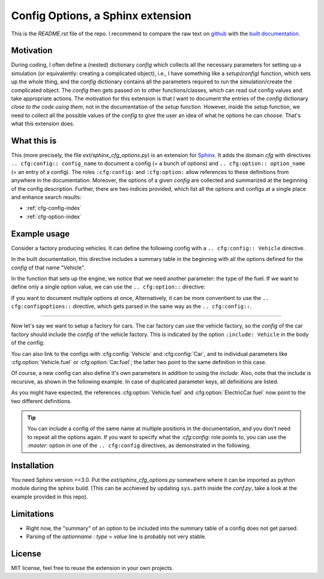 Config Options, a Sphinx extension
==================================

.. image:: https://readthedocs.org/projects/sphinx-cfg-options/badge/?version=latest
    :target: https://sphinx-cfg-options.readthedocs.io/en/latest/?badge=latest
    :alt: Documentation Status

This is the `README.rst` file of the repo.
I recommend to compare the raw text on `github <https://github.com/jhauschild/sphinx_cfg_options>`_ 
with the `built documentation <https://sphinx-cfg-options.readthedocs.io/en/latest/README.html>`_.

Motivation
----------
During coding, I often define a (nested) dictionary `config` which collects all the necessary parameters 
for setting up a simulation (or equivalently: creating a complicated object), i.e., I have something like a
`setup(config)` function, which sets up the whole thing, and the `config` dictionary contains all the parameters 
required to run the simulation/create the complicated object.
The `config` then gets passed on to other functions/classes, which can read out config values and take appropriate
actions.
The motivation for this extension is that I want to document the entries of the `config` dictionary 
*close to the code using them*, not in the documentation of the `setup` function.
However, inside the `setup` function, we need to collect all the possible values of the `config` to give the user an idea
of what he options he can choose. That's what this extension does.

What this is
------------
This (more precisely, the file `ext/sphinx_cfg_options.py`) is an extension for `Sphinx <https://www.sphinx-doc.org>`_.
It adds the domain `cfg` with directives ``.. cfg:config:: config_name`` to document a config (= a bunch of options)
and ``.. cfg:option:: option_name`` (= an entry of a config). The roles ``:cfg:config:`` and ``:cfg:option:`` 
allow references to these definitions from anywhere in the documentation.
Moreover, the options of a given `config` are collected and summarized at the beginning of the config description.
Further, there are two indices provided, which list all the options and configs at a single place and enhance search
results:

* :ref:`cfg-config-index`
* :ref:`cfg-option-index`


Example usage
-------------

Consider a factory producing vehicles. 
It can define the following config with a ``.. cfg:config:: Vehicle`` directive.

.. cfg:config:: Vehicle

   max_speed : float = 220.
      Maximum speed of the vehicle in km/h.
      This description might go over multiple lines and gets fully parsed.

      .. note ::

          The table above only shows the first line of the description.

In the built documentation, this directive includes a summary table
in the beginning with all the options defined for the `config` of that name "Vehicle".

In the function that sets up the engine, we notice that we need another
parameter: the type of the fuel. 
If we want to define only a single option value, we can use the
``.. cfg:option::`` directive:

.. cfg:option:: fuel
    :config: Vehicle
    :type: str
    :default: "gasoline"

    Type of the used fuel, ``"gasoline"`` or ``"diesel"``.

If you want to document multiple options at once, 
Alternatively, it can be more conventient to use the ``.. cfg:configoptions::``
directive, which gets parsed in the same way as the ``.. cfg:config::``.

.. cfg:configoptions:: Vehicle

    tank: float
        The capacity of the tank in liters.
    fuel_consumption : float
        How many liters of fuel are used for going 100km.

--------------

Now let's say we want to setup a factory for cars.
The car factory can use the vehicle factory, so the `config` of the car factory
should include the `config` of the vehicle factory.
This is indicated by the option ``:include: Vehicle`` in the body of the config:

.. cfg:config:: Car
   :include: Vehicle


You can also link to the configs with :cfg:config:`Vehicle` and :cfg:config:`Car`,
and to individual parameters like :cfg:option:`Vehicle.fuel` or :cfg:option:`Car.fuel`;
the latter two point to the same definition in this case.

Of course, a new config can also define it's own parameters in addition to using the `include`.
Also, note that the include is recursive, as shown in the following example.
In case of duplicated parameter keys, all definitions are listed.

.. cfg:config:: ElectricCar
   :include: Car

   fuel :
      Additional choice ``"battery"`` on top of what :cfg:option:`Vehicle.fuel` defines.
   hybrid : bool = False
      Whether the car has both an internal combustion engine and an electric motor, or not.

As you might have expected, the references :cfg:option:`Vehicle.fuel` and :cfg:option:`ElectricCar.fuel` now
point to the two different definitions.

.. tip ::
    You can include a config of the same name at multiple positions in the documentation, and you don't need to 
    repeat all the options again. If you want to specify what the `:cfg:config:` role points to, you can
    use the `:master:` option in one of the ``.. cfg:config`` directives, as demonstrated in the following.

.. cfg:config:: ElectricCar
    :master:


Installation
------------
You need Sphinx version >=3.0.
Put the `ext/sphinx_cfg_options.py` somewhere where it can be imported as python module during the sphinx build.
(This can be acchieved by updating ``sys.path`` inside the `conf.py`, take a look at the example provided in this repo).

.. cfg:config:: conf.py options
    
    cfg_options_recursive_includes = True
         If config A includes B and B includes C, this option sets whether A automatically includes C.
    cfg_options_parse_numpydoc_style_options = True
        Allows to disable the parsing of the ``.. cfg:config::`` content.
        If disabled, you need to use the ``.. cfg:option::`` for all context.
    cfg_options_summary : "table", "list", or None = "table"
        Choose how to format the summary at the g
    cfg_options_table_add_header = True
        Include the header "option default summary" in the option tables in the beginnning of a config.
    cfg_options_default_in_summary_table = True
        Whether to include the column "default" in the summary tables.
    cfg_options_unique = True
        If True, the options within a config should be unique, and only one is shown.


Limitations
-----------
- Right now, the "summary" of an option to be included into the summary table of a config does not get parsed.
- Parsing of the `optionname : type = value` line is probably not very stable.

License
-------
MIT license, feel free to reuse the extension in your own projects.
